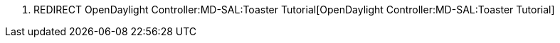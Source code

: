 1.  REDIRECT
OpenDaylight Controller:MD-SAL:Toaster Tutorial[OpenDaylight
Controller:MD-SAL:Toaster Tutorial]

